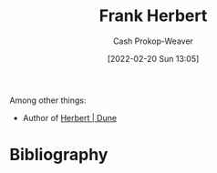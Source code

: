 :PROPERTIES:
:ID:       7f3c7b18-3173-4c69-a4c5-b7d33630ae85
:DIR:      /home/cashweaver/proj/roam/attachments/7f3c7b18-3173-4c69-a4c5-b7d33630ae85
:LAST_MODIFIED: [2023-09-05 Tue 20:21]
:END:
#+title: Frank Herbert
#+hugo_custom_front_matter: :slug "7f3c7b18-3173-4c69-a4c5-b7d33630ae85"
#+author: Cash Prokop-Weaver
#+date: [2022-02-20 Sun 13:05]
#+filetags: :person:
Among other things:

- Author of [[id:68077361-66a6-4abe-b00f-dfb3d83630f2][Herbert | Dune]]
* Flashcards :noexport:
** Author :fc:
:PROPERTIES:
:ID:       fe5859e5-f92c-4537-a675-0e72ad5fe514
:ANKI_NOTE_ID: 1658322826850
:FC_CREATED: 2022-07-20T13:13:46Z
:FC_TYPE:  normal
:END:
:REVIEW_DATA:
| position | ease | box | interval | due                  |
|----------+------+-----+----------+----------------------|
| front    | 3.10 |   7 |   513.16 | 2024-10-03T20:30:41Z |
:END:
[[id:7f3c7b18-3173-4c69-a4c5-b7d33630ae85][Frank Herbert]]
*** Back
- Dune
* Bibliography
#+print_bibliography:
